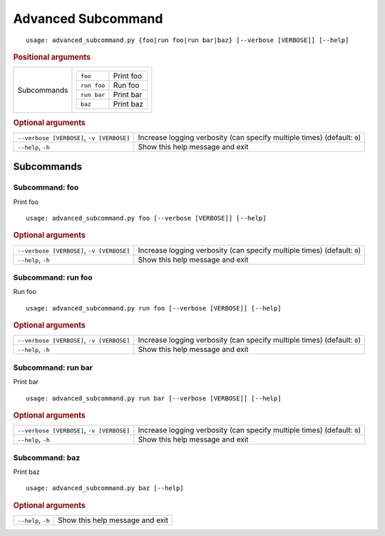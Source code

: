 Advanced Subcommand
*******************


::

    usage: advanced_subcommand.py {foo|run foo|run bar|baz} [--verbose [VERBOSE]] [--help]



.. rubric:: Positional arguments

.. table::
    :widths: auto

    +-------------+---------------------------------+
    | Subcommands | .. table::                      |
    |             |     :widths: auto               |
    |             |                                 |
    |             |     +-------------+-----------+ |
    |             |     | ``foo``     | Print foo | |
    |             |     +-------------+-----------+ |
    |             |     | ``run foo`` | Run foo   | |
    |             |     +-------------+-----------+ |
    |             |     | ``run bar`` | Print bar | |
    |             |     +-------------+-----------+ |
    |             |     | ``baz``     | Print baz | |
    |             |     +-------------+-----------+ |
    +-------------+---------------------------------+


.. rubric:: Optional arguments

.. table::
    :widths: auto

    +-------------------------------------------+--------------------------------------------------------------------------+
    | ``--verbose [VERBOSE]``, ``-v [VERBOSE]`` | Increase logging verbosity (can specify multiple times) (default: ``0``) |
    +-------------------------------------------+--------------------------------------------------------------------------+
    | ``--help``, ``-h``                        | Show this help message and exit                                          |
    +-------------------------------------------+--------------------------------------------------------------------------+


Subcommands
===========


Subcommand: foo
---------------

Print foo

::

    usage: advanced_subcommand.py foo [--verbose [VERBOSE]] [--help]



.. rubric:: Optional arguments

.. table::
    :widths: auto

    +-------------------------------------------+--------------------------------------------------------------------------+
    | ``--verbose [VERBOSE]``, ``-v [VERBOSE]`` | Increase logging verbosity (can specify multiple times) (default: ``0``) |
    +-------------------------------------------+--------------------------------------------------------------------------+
    | ``--help``, ``-h``                        | Show this help message and exit                                          |
    +-------------------------------------------+--------------------------------------------------------------------------+


Subcommand: run foo
-------------------

Run foo

::

    usage: advanced_subcommand.py run foo [--verbose [VERBOSE]] [--help]



.. rubric:: Optional arguments

.. table::
    :widths: auto

    +-------------------------------------------+--------------------------------------------------------------------------+
    | ``--verbose [VERBOSE]``, ``-v [VERBOSE]`` | Increase logging verbosity (can specify multiple times) (default: ``0``) |
    +-------------------------------------------+--------------------------------------------------------------------------+
    | ``--help``, ``-h``                        | Show this help message and exit                                          |
    +-------------------------------------------+--------------------------------------------------------------------------+


Subcommand: run bar
-------------------

Print bar

::

    usage: advanced_subcommand.py run bar [--verbose [VERBOSE]] [--help]



.. rubric:: Optional arguments

.. table::
    :widths: auto

    +-------------------------------------------+--------------------------------------------------------------------------+
    | ``--verbose [VERBOSE]``, ``-v [VERBOSE]`` | Increase logging verbosity (can specify multiple times) (default: ``0``) |
    +-------------------------------------------+--------------------------------------------------------------------------+
    | ``--help``, ``-h``                        | Show this help message and exit                                          |
    +-------------------------------------------+--------------------------------------------------------------------------+


Subcommand: baz
---------------

Print baz

::

    usage: advanced_subcommand.py baz [--help]



.. rubric:: Optional arguments

.. table::
    :widths: auto

    +--------------------+---------------------------------+
    | ``--help``, ``-h`` | Show this help message and exit |
    +--------------------+---------------------------------+
